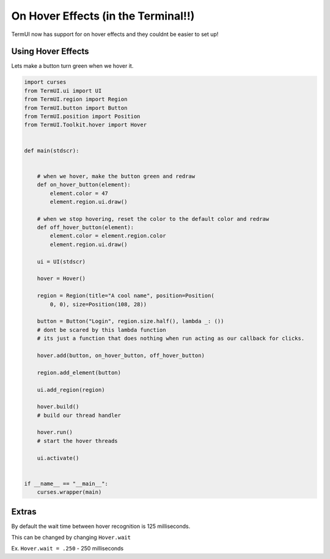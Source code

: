On Hover Effects (in the Terminal!!)
--------------------------------------------

TermUI now has support for on hover effects and they couldnt be easier to set up!

Using Hover Effects
*******************

Lets make a button turn green when we hover it.

.. code-block:: py
    
    import curses
    from TermUI.ui import UI
    from TermUI.region import Region
    from TermUI.button import Button
    from TermUI.position import Position
    from TermUI.Toolkit.hover import Hover


    def main(stdscr):


        # when we hover, make the button green and redraw
        def on_hover_button(element):
            element.color = 47
            element.region.ui.draw()

        # when we stop hovering, reset the color to the default color and redraw
        def off_hover_button(element):
            element.color = element.region.color
            element.region.ui.draw()

        ui = UI(stdscr)

        hover = Hover()

        region = Region(title="A cool name", position=Position(
            0, 0), size=Position(108, 28))

        button = Button("Login", region.size.half(), lambda _: ())
        # dont be scared by this lambda function
        # its just a function that does nothing when run acting as our callback for clicks.
        
        hover.add(button, on_hover_button, off_hover_button)

        region.add_element(button)

        ui.add_region(region)

        hover.build()
        # build our thread handler

        hover.run()
        # start the hover threads

        ui.activate()


    if __name__ == "__main__":
        curses.wrapper(main)

Extras
********

By default the wait time between hover recognition is 125 milliseconds.

This can be changed by changing ``Hover.wait``

Ex. ``Hover.wait = .250`` - 250 milliseconds
